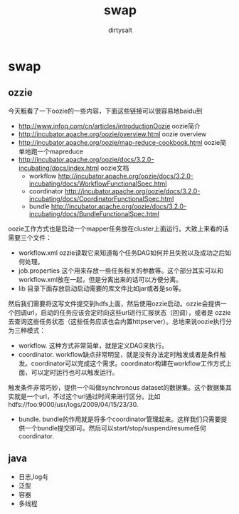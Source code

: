* swap
#+TITLE:     swap
#+AUTHOR:    dirtysalt
#+EMAIL:     dirtysalt1987@gmail.com
#+DESCRIPTION:
#+KEYWORDS:
#+LANGUAGE:  en
#+OPTIONS:   H:3 num:t toc:t \n:nil @:t ::t |:t ^:{} -:t f:t *:t <:t
#+OPTIONS:   TeX:t LaTeX:t skip:nil d:nil todo:t pri:nil tags:not-in-toc
#+INFOJS_OPT: view:nil toc:nil ltoc:t mouse:underline buttons:0 path:http://orgmode.org/org-info.js
#+EXPORT_SELECT_TAGS: export
#+EXPORT_EXCLUDE_TAGS: noexport
#+LINK_UP:   
#+LINK_HOME: 
#+XSLT:

** ozzie
今天粗看了一下oozie的一些内容，下面这些链接可以很容易地baidu到
   - http://www.infoq.com/cn/articles/introductionOozie oozie简介
   - http://incubator.apache.org/oozie/overview.html oozie overview
   - http://incubator.apache.org/oozie/map-reduce-cookbook.html oozie简单地跑一个mapreduce
   - http://incubator.apache.org/oozie/docs/3.2.0-incubating/docs/index.html oozie文档
     - workflow http://incubator.apache.org/oozie/docs/3.2.0-incubating/docs/WorkflowFunctionalSpec.html
     - coordinator http://incubator.apache.org/oozie/docs/3.2.0-incubating/docs/CoordinatorFunctionalSpec.html
     - bundle http://incubator.apache.org/oozie/docs/3.2.0-incubating/docs/BundleFunctionalSpec.html

oozie工作方式也是启动一个mapper任务放在cluster上面运行。大致上来看的话需要三个文件：
   - workflow.xml ozzie读取它来知道每个任务DAG如何并且失败以及成功之后如何处理。
   - job.properties 这个用来存放一些任务相关的参数等。这个部分其实可以和workflow.xml放在一起，但是分离出来的话可以方便分离。
   - lib 目录下面存放启动启动需要的库文件比如jar或者是so等。
然后我们需要将这写文件提交到hdfs上面，然后使用ozzie启动。ozzie会提供一个回调url，启动的任务应该会定时向这些url进行汇报状态（回调），或者是
ozzie去查询这些任务状态（这些任务应该也会内置httpserver）。总地来说oozie执行分为三种模式：
   - workflow. 这种方式非常简单，就是定义DAG来执行。
   - coordinator. workflow缺点非常明显，就是没有办法定时触发或者是条件触发。coordinator可以完成这个需求。coordinator构建在workflow工作方式上面，可以定时运行也可以触发运行。
触发条件非常巧妙，提供一个叫做synchronous dataset的数据集。这个数据集其实就是一个url，不过这个url通过时间来进行区分。比如hdfs://foo:9000/usr/logs/2009/04/15/23/30.
   - bundle. bundle的作用就是将多个coordinator管理起来。这样我们只需要提供一个bundle提交即可。然后可以start/stop/suspend/resume任何coordinator.

** java
   - 日志,log4j
   - 泛型 
   - 容器 
   - 多线程

